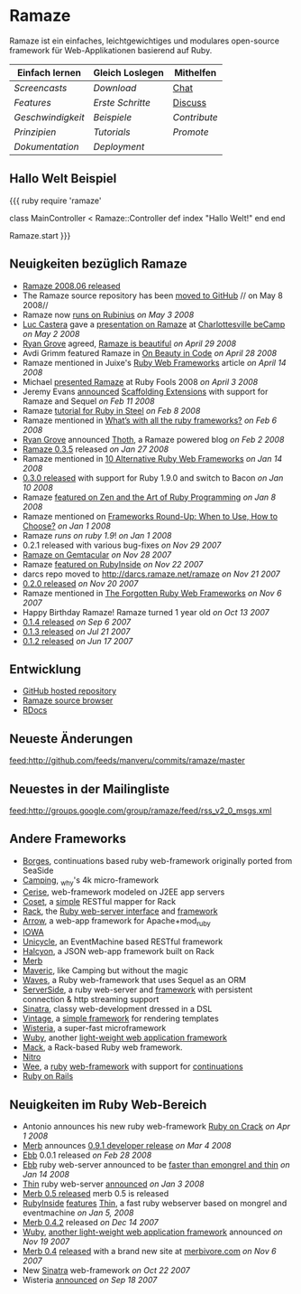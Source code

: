 * Ramaze

Ramaze ist ein einfaches, leichtgewichtiges und modulares open-source framework für Web-Applikationen basierend auf Ruby.

| Einfach lernen      | Gleich Loslegen                     | Mithelfen                                              |
|---------------------+-------------------------------------+--------------------------------------------------------|
| [[Screencasts]]     | [[Download]]                        | [[http://java.freenode.net/%3Fchannel%3Dramaze][Chat]] |
| [[Features]]        | [[Erste Schritte]]                  | [[http://groups.google.com/group/ramaze][Discuss]]     |
| [[Geschwindigkeit]] | [[Walkthrough#examples][Beispiele]] | [[Contributing][Contribute]]                           |
| [[Prinzipien]]      | [[Tutorials]]                       | [[Promote]]                                            |
| [[Dokumentation]]   | [[Deployment]]                      |                                                        |

** Hallo Welt Beispiel

{{{ ruby
require 'ramaze'

class MainController < Ramaze::Controller
  def index
    "Hallo Welt!"
  end
end

Ramaze.start
}}}

** Neuigkeiten bezüglich Ramaze

 * [[http://groups.google.com/group/ramaze/browse_thread/thread/e63812dfadfe5708/772733f51c4ded18%3Fshow_docid%3D772733f51c4ded18][Ramaze 2008.06 released]]
 * The Ramaze source repository has been [[http://github.com/manveru/ramaze/tree/master][moved to GitHub]] // on May 8 2008//
 * Ramaze now [[http://darcs.ramaze.net/?r=ramaze;a=commit;h=20080503141144-cbc08-3938580de207fc33d4205a48a9fca50ac1ac88db.gz][runs on Rubinius]] //on May 3 2008//
 * [[http://dambalah.com/][Luc Castera]] gave a [[http://dambalah.com/2008/05/03/becamp-slides-ramaze/][presentation on Ramaze]] at [[http://barcamp.org/beCamp2008][Charlottesville beCamp]] //on May 2 2008//
 * [[http://wonko.com][Ryan Grove]] agreed, [[http://wonko.com/post/ramaze-is-beautiful][Ramaze is beautiful]]  //on April 29 2008//
 * Avdi Grimm featured Ramaze in [[http://avdi.org/devblog/2008/04/27/on-beauty-in-code/][On Beauty in Code]] //on April 28 2008//
 * Ramaze mentioned in Juixe's [[http://www.juixe.com/techknow/index.php/2008/04/14/ruby-web-frameworks/][Ruby Web Frameworks]] article //on April 14 2008//
 * Michael [[http://jaoo.dk/ruby-oslo-2008/file%3Fpath%3D/jaoo-ruby-oslo-2008/slides/ramaze.pdf][presented Ramaze]] at Ruby Fools 2008 //on April 3 2008//
 * Jeremy Evans [[http://groups.google.com/group/ramaze/browse_frm/thread/8a9da03f5ed4375f/8f68f7cb866021fa%3Flnk%3Dgst&q%3Dscaffolding#8f68f7cb866021fa][announced]] [[http://scaffolding-extensions.jeremyevans.net/][Scaffolding Extensions]] with support for Ramaze and Sequel //on Feb 11 2008//
 * Ramaze [[http://www.sapphiresteel.com/Ramaze-In-Ruby-In-Steel][tutorial for Ruby in Steel]] //on Feb 8 2008//
 * Ramaze mentioned in [[http://www.avnetlabs.com/web/whats-with-all-the-ruby-frameworks][What’s with all the ruby frameworks?]] //on Feb 6 2008//
 * [[http://wonko.com/][Ryan Grove]] announced [[http://thothblog.org/][Thoth]], a Ramaze powered blog //on Feb 2 2008//
 * [[http://groups.google.com/group/ramaze/browse_thread/thread/193a4374b46cbe30][Ramaze 0.3.5]] released //on Jan 27 2008//
 * Ramaze mentioned in [[http://rbazinet.wordpress.com/2008/01/14/10-alternative-ruby-web-frameworks][10 Alternative Ruby Web Frameworks]] //on Jan 14 2008//
 * [[http://groups.google.com/group/ramaze/browse_thread/thread/1e41fbdfe60c9f0e][0.3.0 released]] with support for Ruby 1.9.0 and switch to Bacon //on Jan 10 2008//
 * Ramaze [[http://antoniocangiano.com/2008/01/08/ramaze-a-ruby-framework-that-will-amaze/][featured on Zen and the Art of Ruby Programming]] //on Jan 8 2008//
 * Ramaze mentioned on [[http://www.smashingmagazine.com/2008/01/04/frameworks-round-up-when-to-use-how-to-choose/][Frameworks Round-Up: When to Use, How to Choose?]] //on Jan 1 2008//
 * Ramaze [[Benchmarks][runs on ruby 1.9]]! //on Jan 1 2008//
 * 0.2.1 released with various bug-fixes //on Nov 29 2007//
 * [[http://www.gemtacular.com/gems/ramaze][Ramaze on Gemtacular]] //on Nov 28 2007//
 * Ramaze [[http://www.rubyinside.com/ramaze-another-light-ruby-web-framework-but-with-mvc-658.html][featured on RubyInside]] //on Nov 22 2007//
 * darcs repo moved to http://darcs.ramaze.net/ramaze //on Nov 21 2007//
 * [[http://groups.google.com/group/ruby-talk-google/browse_thread/thread/945c2595c0a30c71][0.2.0 released]] //on Nov 20 2007//
 * Ramaze mentioned in [[http://www.infoq.com/news/2007/11/forgotten-ruby-web-frameworks][The Forgotten Ruby Web Frameworks]] //on Nov 6 2007//
 * Happy Birthday Ramaze! Ramaze turned 1 year old //on Oct 13 2007//
 * [[http://groups.google.com/group/ruby-talk-google/browse_frm/thread/ec2c7371412574ee/ec73f6508a4d0200][0.1.4 released]] //on Sep 6 2007//
 * [[http://groups.google.com/group/ruby-talk-google/browse_frm/thread/5ea77819b3ee33db/f3e38db076c0a35d][0.1.3 released]] //on Jul 21 2007//
 * [[http://groups.google.com/group/ruby-talk-google/browse_frm/thread/88b9c50ee53a4f3b/12d0824cfabd1c0b][0.1.2 released]] //on Jun 17 2007//

** Entwicklung

  * [[http://github.com/manveru/ramaze][GitHub hosted repository]]
  * [[http://source.ramaze.net][Ramaze source browser]]
  * [[http://ramaze.rubyforge.org/rdoc][RDocs]]

** Neueste Änderungen
feed:http://github.com/feeds/manveru/commits/ramaze/master

** Neuestes in der Mailingliste
feed:http://groups.google.com/group/ramaze/feed/rss_v2_0_msgs.xml

** Andere Frameworks

  * [[http://borges.rubyforge.org/][Borges]], continuations based ruby web-framework originally ported from SeaSide
  * [[http://camping.rubyforge.org/files/README.html][Camping]], _why's 4k micro-framework
  * [[http://cerise.rubyforge.org/][Cerise]], web-framework modeled on J2EE app servers
  * [[http://chneukirchen.org/repos/coset/][Coset]], a [[http://pastie.caboo.se/pastes/54404][simple]] RESTful mapper for Rack
  * [[http://chneukirchen.org/talks/euruko-2007/chneukirchen-euruko2007-introducing-rack.pdf][Rack]], the [[http://rack.rubyforge.org/][Ruby web-server interface]] and [[http://macournoyer.wordpress.com/2007/12/14/rack-the-framework-framework/][framework]]
  * [[http://deveiate.org/projects/Arrow][Arrow]], a web-app framework for Apache+mod_ruby
  * [[http://enigo.com/projects/iowa/index.html][IOWA]]
  * [[http://groups.google.com/group/eventmachine/browse_thread/thread/4c178b9f8f31f9d9][Unicycle]], an EventMachine based RESTful framework
  * [[http://halcyon.rubyforge.org/][Halcyon]], a JSON web-app framework built on Rack
  * [[http://merbivore.com/][Merb]]
  * [[http://rubyforge.org/projects/maveric][Maveric]], like Camping but without the magic
  * [[http://rubywaves.com/][Waves]], a Ruby web-framework that uses Sequel as an ORM
  * [[http://serverside.rubyforge.org/][ServerSide]], a ruby web-server and [[http://pastie.textmate.org/125318][framework]] with persistent connection & http streaming support
  * [[http://sinatra.rubyforge.org/][Sinatra]], classy web-development dressed in a DSL
  * [[http://vintage.devjavu.com/][Vintage]], a [[http://blade.nagaokaut.ac.jp/cgi-bin/scat.rb/ruby/ruby-talk/286221][simple framework]] for rendering templates
  * [[http://wisteria.swiftcore.org/][Wisteria]], a super-fast microframework
  * [[http://wuby.org][Wuby]], another [[http://www.rubyinside.com/wuby-another-light-weight-web-framework-for-ruby-654.html][light-weight web application framework]]
  * [[http://www.mackframework.com/][Mack]], a Rack-based Ruby web framework.
  * [[http://www.nitroproject.org/][Nitro]]
  * [[http://www.ntecs.de/projects/wee/doc/rdoc/][Wee]], a [[http://rubyforge.org/projects/wee][ruby]] [[http://blade.nagaokaut.ac.jp/cgi-bin/scat.rb/ruby/ruby-talk/128432][web-framework]] with support for [[http://blade.nagaokaut.ac.jp/cgi-bin/scat.rb/ruby/ruby-talk/131158][continuations]]
  * [[http://www.rubyonrails.org/][Ruby on Rails]]

** Neuigkeiten im Ruby Web-Bereich

  * Antonio announces his new ruby web-framework [[http://antoniocangiano.com/2008/04/01/announcing-ruby-on-crack/][Ruby on Crack]] //on Apr 1 2008//
  * [[http://merbivore.com][Merb]] announces [[http://brainspl.at/articles/2008/03/05/merb-0-9-1-developer-release][0.9.1 developer release]] //on Mar 4 2008//
  * [[http://ebb.rubyforge.org/][Ebb]] 0.0.1 released //on Feb 28 2008//
  * [[http://www.ruby-forum.com/topic/138811][Ebb]] ruby web-server announced to be [[http://s3.amazonaws.com/four.livejournal/20080121/ebb.png][faster than emongrel and thin]] //on Jan 14 2008//
  * [[http://code.macournoyer.com/thin/][Thin]] ruby web-server [[http://macournoyer.wordpress.com/2008/01/03/thin-a-fast-and-simple-web-server/][announced]] //on Jan 3 2008//
  * [[http://brainspl.at/articles/2008/01/10/merb-0-5-0-is-out][Merb 0.5 released]] merb 0.5 is released
  * [[http://www.rubyinside.com][RubyInside]] [[http://www.rubyinside.com/thin-a-ruby-http-daemon-thats-faster-than-mongrel-688.html][features]] [[http://code.macournoyer.com/thin/][Thin]], a fast ruby webserver based on mongrel and eventmachine //on Jan 5, 2008//
  * [[http://brainspl.at/articles/2007/12/14/merb-0-4-2-released][Merb 0.4.2]] released //on Dec 14 2007//
  * [[http://wuby.org][Wuby]], [[http://www.rubyinside.com/wuby-another-light-weight-web-framework-for-ruby-654.html][another light-weight web application framework]] announced //on Nov 19 2007//
  * [[http://brainspl.at/articles/2007/11/07/merb-0-4-0-released-with-new-site-merbivore-com][Merb 0.4]] [[http://yehudakatz.com/2007/11/06/merb-04-the-one-that-rocks/][released]] with a brand new site at [[http://merbivore.com][merbivore.com]] //on Nov 6 2007//
  * New [[http://www.xnot.org/sinatra/beginning.html][Sinatra]] web-framework //on Oct 22 2007//
  * Wisteria [[http://blade.nagaokaut.ac.jp/cgi-bin/scat.rb/ruby/ruby-talk/269482][announced]] //on Sep 18 2007//
